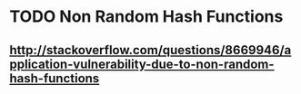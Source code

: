 * TODO Non Random Hash Functions
** http://stackoverflow.com/questions/8669946/application-vulnerability-due-to-non-random-hash-functions
